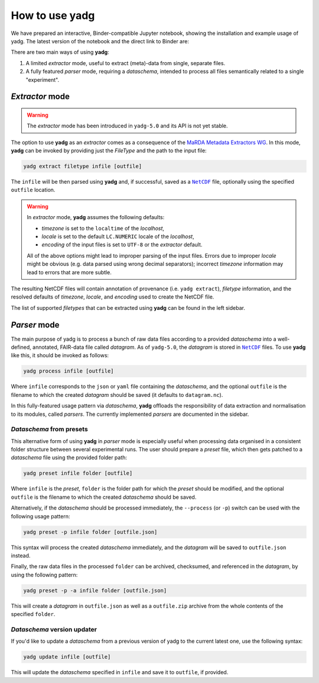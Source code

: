 How to use **yadg**
===================
We have prepared an interactive, Binder-compatible Jupyter notebook, showing the installation and example usage of yadg. The latest version of the notebook and the direct link to Binder are:

.. image:: https://zenodo.org/badge/DOI/10.5281/zenodo.6351210.svg
    :target: https://doi.org/10.5281/zenodo.6351210
.. image:: https://mybinder.org/badge_logo.svg
    :target: https://mybinder.org/v2/zenodo/10.5281/zenodo.6351210/?labpath=index.ipynb

There are two main ways of using **yadg**:

#. A limited `extractor` mode, useful to extract (meta)-data from single, separate files.
#. A fully featured `parser` mode, requiring a `dataschema`, intended to process all files semantically related to a single "experiment".

`Extractor` mode
----------------

.. warning::

    The `extractor` mode has been introduced in ``yadg-5.0`` and its API is not yet stable.

The option to use **yadg** as an `extractor` comes as a consequence of the `MaRDA Metadata Extractors WG <https://github.com/marda-alliance/metadata_extractors>`_. In this mode, **yadg** can be invoked by providing just the `FileType` and the path to the input file:

.. code-block:: bash

    yadg extract filetype infile [outfile]

The ``infile`` will be then parsed using **yadg** and, if successful, saved as a |NetCDF|_ file, optionally using the specified ``outfile`` location.

.. warning::

    In `extractor` mode, **yadg** assumes the following defaults:

    - `timezone` is set to the ``localtime`` of the `localhost`,
    - `locale` is set to the default ``LC.NUMERIC`` locale of the `localhost`,
    - `encoding` of the input files is set to ``UTF-8`` or the `extractor` default.

    All of the above options might lead to improper parsing of the input files. Errors due to improper `locale` might be obvious (e.g. data parsed using wrong decimal separators); incorrect `timezone` information may lead to errors that are more subtle.

The resulting NetCDF files will contain annotation of provenance (i.e. ``yadg extract``), `filetype` information, and the resolved defaults of `timezone`, `locale`, and `encoding` used to create the NetCDF file.

The list of supported `filetypes` that can be extracted using **yadg** can be found in the left sidebar.

`Parser` mode
-------------
The main purpose of yadg is to process a bunch of raw data files according to a provided `dataschema` into a well-defined, annotated, FAIR-data file called `datagram`. As of ``yadg-5.0``, the `datagram` is stored in |NetCDF|_ files. To use **yadg** like this, it should be invoked as follows:

.. code-block:: bash

    yadg process infile [outfile]

Where ``infile`` corresponds to the ``json`` or ``yaml`` file containing the `dataschema`, and the optional ``outfile`` is the filename to which the created `datagram` should be saved (it defaults to ``datagram.nc``).

In this fully-featured usage pattern via `dataschema`, **yadg** offloads the responsibility of data extraction and normalisation to its modules, called `parsers`. The currently implemented `parsers` are documented in the sidebar.

`Dataschema` from presets
+++++++++++++++++++++++++
This alternative form of using **yadg** in `parser` mode is especially useful when processing data organised in a consistent folder structure between several experimental runs. The user should prepare a `preset` file, which then gets patched to a `dataschema` file using the provided folder path:

.. code-block:: bash

    yadg preset infile folder [outfile]

Where ``infile`` is the `preset`, ``folder`` is the folder path for which the `preset` should be modified, and the optional ``outfile`` is the filename to which the created `dataschema` should be saved.

Alternatively, if the `dataschema` should be processed immediately, the ``--process`` (or ``-p``) switch can be used with the following usage pattern:

.. code-block:: bash

    yadg preset -p infile folder [outfile.json]

This syntax will process the created `dataschema` immediately, and the `datagram` will be saved to ``outfile.json`` instead.

Finally, the raw data files in the processed ``folder`` can be archived, checksumed, and referenced in the `datagram`, by using the following pattern:

.. code-block:: bash

    yadg preset -p -a infile folder [outfile.json]

This will create a `datagram` in ``outfile.json`` as well as a ``outfile.zip`` archive from the whole contents of the specified ``folder``.

`Dataschema` version updater
++++++++++++++++++++++++++++
If you'd like to update a `dataschema` from a previous version of yadg to the current latest one, use the following syntax:

.. code-block:: bash

    yadg update infile [outfile]

This will update the `dataschema` specified in ``infile`` and save it to ``outfile``, if provided.


.. _NetCDF: https://www.unidata.ucar.edu/software/netcdf/

.. |NetCDF| replace:: ``NetCDF``
